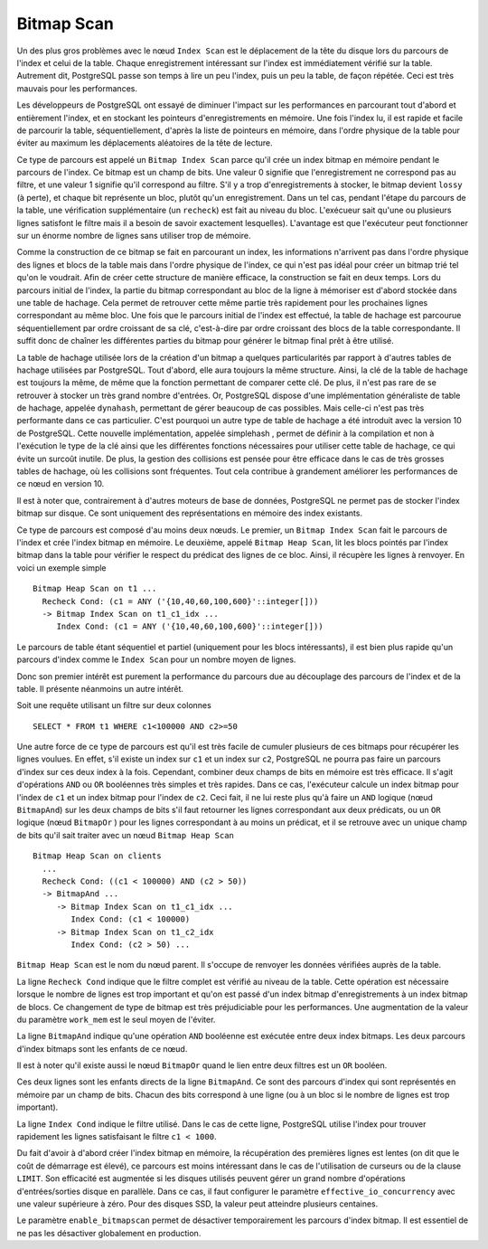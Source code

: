 Bitmap Scan
===========

Un des plus gros problèmes avec le nœud ``Index Scan`` est le déplacement de
la tête du disque lors du parcours de l'index et celui de la table. Chaque
enregistrement intéressant sur l'index est immédiatement vérifié sur la table.
Autrement dit, PostgreSQL passe son temps à lire un peu l'index, puis un peu
la table, de façon répétée. Ceci est très mauvais pour les performances.

Les développeurs de PostgreSQL ont essayé de diminuer l'impact sur les
performances en parcourant tout d'abord et entièrement l'index, et en stockant
les pointeurs d'enregistrements en mémoire. Une fois l'index lu, il est rapide
et facile de parcourir la table, séquentiellement, d'après la liste de
pointeurs en mémoire, dans l'ordre physique de la table pour éviter au maximum
les déplacements aléatoires de la tête de lecture.

Ce type de parcours est appelé un ``Bitmap Index Scan`` parce qu'il crée un
index bitmap en mémoire pendant le parcours de l'index. Ce bitmap est un champ
de bits. Une valeur 0 signifie que l'enregistrement ne correspond pas au
filtre, et une valeur 1 signifie qu'il correspond au filtre. S'il y a trop
d'enregistrements à stocker, le bitmap devient ``lossy`` (à perte), et chaque
bit représente un bloc, plutôt qu'un enregistrement. Dans un tel cas, pendant
l'étape du parcours de la table, une vérification supplémentaire (un
``recheck``) est fait au niveau du bloc. L'exécueur sait qu'une ou plusieurs
lignes satisfont le filtre mais il a besoin de savoir exactement lesquelles).
L'avantage est que l'exécuteur peut fonctionner sur un énorme nombre de lignes
sans utiliser trop de mémoire.

Comme la construction de ce bitmap se fait en parcourant un index, les informations
n'arrivent pas dans l'ordre physique des lignes et blocs de la table mais dans l'ordre
physique de l'index, ce qui n'est pas idéal pour créer un bitmap trié tel qu'on le
voudrait. Afin de créer cette structure de manière efficace, la construction se fait en
deux temps. Lors du parcours initial de l'index, la partie du bitmap correspondant
au bloc de la ligne à mémoriser est d'abord stockée dans une table de hachage.
Cela permet de retrouver cette même partie très rapidement pour les prochaines
lignes correspondant au même bloc. Une fois que le parcours initial de l'index est
effectué, la table de hachage est parcourue séquentiellement par ordre croissant
de sa clé, c'est-à-dire par ordre croissant des blocs de la table correspondante. Il
suffit donc de chaîner les différentes parties du bitmap pour générer le bitmap final
prêt à être utilisé.

La table de hachage utilisée lors de la création d'un bitmap a quelques
particularités par rapport à d'autres tables de hachage utilisées par
PostgreSQL. Tout d'abord, elle aura toujours la même structure. Ainsi, la clé
de la table de hachage est toujours la même, de même que la fonction
permettant de comparer cette clé. De plus, il n'est pas rare de se retrouver à
stocker un très grand nombre d'entrées. Or, PostgreSQL dispose d'une
implémentation généraliste de table de hachage, appelée ``dynahash``,
permettant de gérer beaucoup de cas possibles. Mais celle-ci n'est pas très
performante dans ce cas particulier. C'est pourquoi un autre type de table de
hachage a été introduit avec la version 10 de PostgreSQL. Cette nouvelle
implémentation, appelée simplehash , permet de définir à la compilation et non
à l'exécution le type de la clé ainsi que les différentes fonctions
nécessaires pour utiliser cette table de hachage, ce qui évite un surcoût
inutile. De plus, la gestion des collisions est pensée pour être efficace dans
le cas de très grosses tables de hachage, où les collisions sont fréquentes.
Tout cela contribue à grandement améliorer les performances de ce nœud en
version 10.

Il est à noter que, contrairement à d'autres moteurs de base de données,
PostgreSQL ne permet pas de stocker l'index bitmap sur disque. Ce sont
uniquement des représentations en mémoire des index existants.

Ce type de parcours est composé d'au moins deux nœuds. Le premier, un ``Bitmap
Index Scan`` fait le parcours de l'index et crée l'index bitmap en mémoire. Le
deuxième, appelé ``Bitmap Heap Scan``, lit les blocs pointés par l'index
bitmap dans la table pour vérifier le respect du prédicat des lignes de ce
bloc. Ainsi, il récupère les lignes à renvoyer. En voici un exemple simple ::

   Bitmap Heap Scan on t1 ...
     Recheck Cond: (c1 = ANY ('{10,40,60,100,600}'::integer[]))
     -> Bitmap Index Scan on t1_c1_idx ...
        Index Cond: (c1 = ANY ('{10,40,60,100,600}'::integer[]))

Le parcours de table étant séquentiel et partiel (uniquement pour les blocs
intéressants), il est bien plus rapide qu'un parcours d'index comme le ``Index
Scan`` pour un nombre moyen de lignes.

Donc son premier intérêt est purement la performance du parcours due au
découplage des parcours de l'index et de la table. Il présente néanmoins un
autre intérêt.

Soit une requête utilisant un filtre sur deux colonnes ::

   SELECT * FROM t1 WHERE c1<100000 AND c2>=50

Une autre force de ce type de parcours est qu'il est très facile de cumuler
plusieurs de ces bitmaps pour récupérer les lignes voulues. En effet, s'il
existe un index sur ``c1`` et un index sur ``c2``, PostgreSQL ne pourra pas
faire un parcours d'index sur ces deux index à la fois. Cependant, combiner
deux champs de bits en mémoire est très efficace. Il s'agit d'opérations
``AND`` ou ``OR`` booléennes très simples et très rapides.  Dans ce cas,
l'exécuteur calcule un index bitmap pour l'index de ``c1`` et un index bitmap
pour l'index de ``c2``. Ceci fait, il ne lui reste plus qu'à faire un ``AND``
logique (nœud ``BitmapAnd``) sur les deux champs de bits s'il faut retourner
les lignes correspondant aux deux prédicats, ou un ``OR`` logique (nœud
``BitmapOr`` ) pour les lignes correspondant à au moins un prédicat, et il se
retrouve avec un unique champ de bits qu'il sait traiter avec un nœud ``Bitmap
Heap Scan`` ::

   Bitmap Heap Scan on clients
     ...
     Recheck Cond: ((c1 < 100000) AND (c2 > 50))
     -> BitmapAnd ...
        -> Bitmap Index Scan on t1_c1_idx ...
           Index Cond: (c1 < 100000)
        -> Bitmap Index Scan on t1_c2_idx
           Index Cond: (c2 > 50) ...

``Bitmap Heap Scan`` est le nom du nœud parent. Il s'occupe de renvoyer les
données vérifiées auprès de la table.

La ligne ``Recheck Cond`` indique que le filtre complet est vérifié au niveau
de la table. Cette opération est nécessaire lorsque le nombre de lignes est
trop important et qu'on est passé d'un index bitmap d'enregistrements à un
index bitmap de blocs. Ce changement de type de bitmap est très préjudiciable
pour les performances. Une augmentation de la valeur du paramètre ``work_mem``
est le seul moyen de l'éviter.

La ligne ``BitmapAnd`` indique qu'une opération ``AND`` booléenne est exécutée
entre deux index bitmaps. Les deux parcours d'index bitmaps sont les enfants
de ce nœud.

Il est à noter qu'il existe aussi le nœud ``BitmapOr`` quand le lien entre deux
filtres est un ``OR`` booléen.

Ces deux lignes sont les enfants directs de la ligne ``BitmapAnd``. Ce sont
des parcours d'index qui sont représentés en mémoire par un champ de bits.
Chacun des bits correspond à une ligne (ou à un bloc si le nombre de lignes
est trop important).

La ligne ``Index Cond`` indique le filtre utilisé. Dans le cas de cette ligne,
PostgreSQL utilise l'index pour trouver rapidement les lignes satisfaisant le
filtre ``c1 < 1000``.

Du fait d'avoir à d'abord créer l'index bitmap en mémoire, la récupération des
premières lignes est lentes (on dit que le coût de démarrage est élevé), ce
parcours est moins intéressant dans le cas de l'utilisation de curseurs ou de
la clause ``LIMIT``.  Son efficacité est augmentée si les disques utilisés
peuvent gérer un grand nombre d'opérations d'entrées/sorties disque en
parallèle. Dans ce cas, il faut configurer le paramètre
``effective_io_concurrency`` avec une valeur supérieure à zéro. Pour des
disques SSD, la valeur peut atteindre plusieurs centaines.

Le paramètre ``enable_bitmapscan`` permet de désactiver temporairement les
parcours d'index bitmap. Il est essentiel de ne pas les désactiver globalement
en production.
